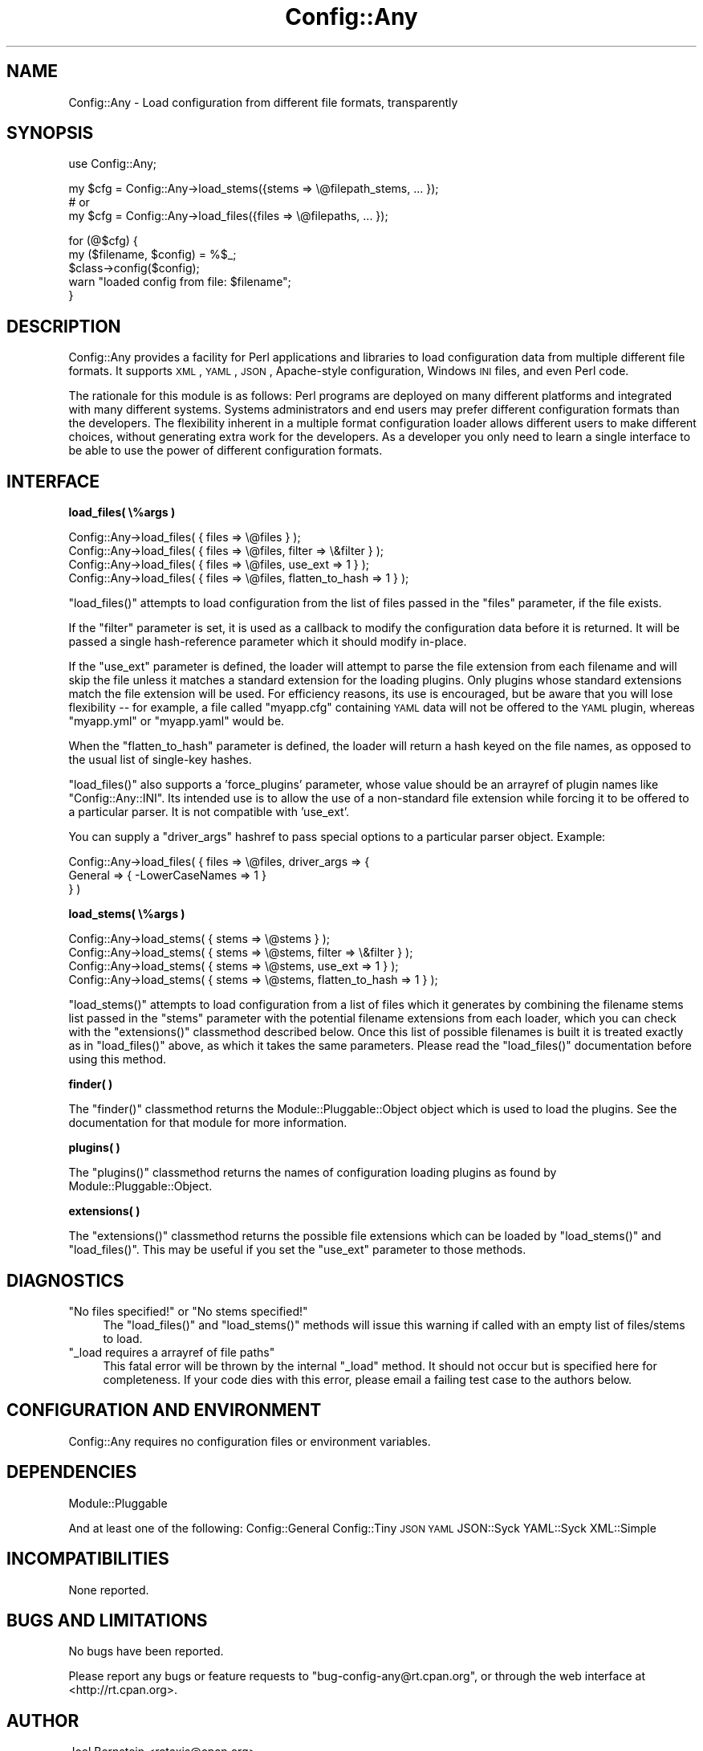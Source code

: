 .\" Automatically generated by Pod::Man v1.37, Pod::Parser v1.32
.\"
.\" Standard preamble:
.\" ========================================================================
.de Sh \" Subsection heading
.br
.if t .Sp
.ne 5
.PP
\fB\\$1\fR
.PP
..
.de Sp \" Vertical space (when we can't use .PP)
.if t .sp .5v
.if n .sp
..
.de Vb \" Begin verbatim text
.ft CW
.nf
.ne \\$1
..
.de Ve \" End verbatim text
.ft R
.fi
..
.\" Set up some character translations and predefined strings.  \*(-- will
.\" give an unbreakable dash, \*(PI will give pi, \*(L" will give a left
.\" double quote, and \*(R" will give a right double quote.  | will give a
.\" real vertical bar.  \*(C+ will give a nicer C++.  Capital omega is used to
.\" do unbreakable dashes and therefore won't be available.  \*(C` and \*(C'
.\" expand to `' in nroff, nothing in troff, for use with C<>.
.tr \(*W-|\(bv\*(Tr
.ds C+ C\v'-.1v'\h'-1p'\s-2+\h'-1p'+\s0\v'.1v'\h'-1p'
.ie n \{\
.    ds -- \(*W-
.    ds PI pi
.    if (\n(.H=4u)&(1m=24u) .ds -- \(*W\h'-12u'\(*W\h'-12u'-\" diablo 10 pitch
.    if (\n(.H=4u)&(1m=20u) .ds -- \(*W\h'-12u'\(*W\h'-8u'-\"  diablo 12 pitch
.    ds L" ""
.    ds R" ""
.    ds C` ""
.    ds C' ""
'br\}
.el\{\
.    ds -- \|\(em\|
.    ds PI \(*p
.    ds L" ``
.    ds R" ''
'br\}
.\"
.\" If the F register is turned on, we'll generate index entries on stderr for
.\" titles (.TH), headers (.SH), subsections (.Sh), items (.Ip), and index
.\" entries marked with X<> in POD.  Of course, you'll have to process the
.\" output yourself in some meaningful fashion.
.if \nF \{\
.    de IX
.    tm Index:\\$1\t\\n%\t"\\$2"
..
.    nr % 0
.    rr F
.\}
.\"
.\" For nroff, turn off justification.  Always turn off hyphenation; it makes
.\" way too many mistakes in technical documents.
.hy 0
.if n .na
.\"
.\" Accent mark definitions (@(#)ms.acc 1.5 88/02/08 SMI; from UCB 4.2).
.\" Fear.  Run.  Save yourself.  No user-serviceable parts.
.    \" fudge factors for nroff and troff
.if n \{\
.    ds #H 0
.    ds #V .8m
.    ds #F .3m
.    ds #[ \f1
.    ds #] \fP
.\}
.if t \{\
.    ds #H ((1u-(\\\\n(.fu%2u))*.13m)
.    ds #V .6m
.    ds #F 0
.    ds #[ \&
.    ds #] \&
.\}
.    \" simple accents for nroff and troff
.if n \{\
.    ds ' \&
.    ds ` \&
.    ds ^ \&
.    ds , \&
.    ds ~ ~
.    ds /
.\}
.if t \{\
.    ds ' \\k:\h'-(\\n(.wu*8/10-\*(#H)'\'\h"|\\n:u"
.    ds ` \\k:\h'-(\\n(.wu*8/10-\*(#H)'\`\h'|\\n:u'
.    ds ^ \\k:\h'-(\\n(.wu*10/11-\*(#H)'^\h'|\\n:u'
.    ds , \\k:\h'-(\\n(.wu*8/10)',\h'|\\n:u'
.    ds ~ \\k:\h'-(\\n(.wu-\*(#H-.1m)'~\h'|\\n:u'
.    ds / \\k:\h'-(\\n(.wu*8/10-\*(#H)'\z\(sl\h'|\\n:u'
.\}
.    \" troff and (daisy-wheel) nroff accents
.ds : \\k:\h'-(\\n(.wu*8/10-\*(#H+.1m+\*(#F)'\v'-\*(#V'\z.\h'.2m+\*(#F'.\h'|\\n:u'\v'\*(#V'
.ds 8 \h'\*(#H'\(*b\h'-\*(#H'
.ds o \\k:\h'-(\\n(.wu+\w'\(de'u-\*(#H)/2u'\v'-.3n'\*(#[\z\(de\v'.3n'\h'|\\n:u'\*(#]
.ds d- \h'\*(#H'\(pd\h'-\w'~'u'\v'-.25m'\f2\(hy\fP\v'.25m'\h'-\*(#H'
.ds D- D\\k:\h'-\w'D'u'\v'-.11m'\z\(hy\v'.11m'\h'|\\n:u'
.ds th \*(#[\v'.3m'\s+1I\s-1\v'-.3m'\h'-(\w'I'u*2/3)'\s-1o\s+1\*(#]
.ds Th \*(#[\s+2I\s-2\h'-\w'I'u*3/5'\v'-.3m'o\v'.3m'\*(#]
.ds ae a\h'-(\w'a'u*4/10)'e
.ds Ae A\h'-(\w'A'u*4/10)'E
.    \" corrections for vroff
.if v .ds ~ \\k:\h'-(\\n(.wu*9/10-\*(#H)'\s-2\u~\d\s+2\h'|\\n:u'
.if v .ds ^ \\k:\h'-(\\n(.wu*10/11-\*(#H)'\v'-.4m'^\v'.4m'\h'|\\n:u'
.    \" for low resolution devices (crt and lpr)
.if \n(.H>23 .if \n(.V>19 \
\{\
.    ds : e
.    ds 8 ss
.    ds o a
.    ds d- d\h'-1'\(ga
.    ds D- D\h'-1'\(hy
.    ds th \o'bp'
.    ds Th \o'LP'
.    ds ae ae
.    ds Ae AE
.\}
.rm #[ #] #H #V #F C
.\" ========================================================================
.\"
.IX Title "Config::Any 3"
.TH Config::Any 3 "2011-07-14" "perl v5.8.8" "User Contributed Perl Documentation"
.SH "NAME"
Config::Any \- Load configuration from different file formats, transparently
.SH "SYNOPSIS"
.IX Header "SYNOPSIS"
.Vb 1
\&    use Config::Any;
.Ve
.PP
.Vb 3
\&    my $cfg = Config::Any->load_stems({stems => \e@filepath_stems, ... });
\&    # or
\&    my $cfg = Config::Any->load_files({files => \e@filepaths, ... });
.Ve
.PP
.Vb 5
\&    for (@$cfg) {
\&        my ($filename, $config) = %$_;
\&        $class->config($config);
\&        warn "loaded config from file: $filename";
\&    }
.Ve
.SH "DESCRIPTION"
.IX Header "DESCRIPTION"
Config::Any provides a facility for Perl applications and libraries
to load configuration data from multiple different file formats. It supports \s-1XML\s0, \s-1YAML\s0,
\&\s-1JSON\s0, Apache-style configuration, Windows \s-1INI\s0 files, and even Perl code.
.PP
The rationale for this module is as follows: Perl programs are deployed on many different
platforms and integrated with many different systems. Systems administrators and end 
users may prefer different configuration formats than the developers. The flexibility
inherent in a multiple format configuration loader allows different users to make 
different choices, without generating extra work for the developers. As a developer
you only need to learn a single interface to be able to use the power of different
configuration formats.
.SH "INTERFACE"
.IX Header "INTERFACE"
.Sh "load_files( \e%args )"
.IX Subsection "load_files( %args )"
.Vb 4
\&    Config::Any->load_files( { files => \e@files } );
\&    Config::Any->load_files( { files => \e@files, filter  => \e&filter } );
\&    Config::Any->load_files( { files => \e@files, use_ext => 1 } );
\&    Config::Any->load_files( { files => \e@files, flatten_to_hash => 1 } );
.Ve
.PP
\&\f(CW\*(C`load_files()\*(C'\fR attempts to load configuration from the list of files passed in
the \f(CW\*(C`files\*(C'\fR parameter, if the file exists.
.PP
If the \f(CW\*(C`filter\*(C'\fR parameter is set, it is used as a callback to modify the configuration 
data before it is returned. It will be passed a single hash-reference parameter which 
it should modify in\-place.
.PP
If the \f(CW\*(C`use_ext\*(C'\fR parameter is defined, the loader will attempt to parse the file
extension from each filename and will skip the file unless it matches a standard
extension for the loading plugins. Only plugins whose standard extensions match the
file extension will be used. For efficiency reasons, its use is encouraged, but
be aware that you will lose flexibility \*(-- for example, a file called \f(CW\*(C`myapp.cfg\*(C'\fR 
containing \s-1YAML\s0 data will not be offered to the \s-1YAML\s0 plugin, whereas \f(CW\*(C`myapp.yml\*(C'\fR
or \f(CW\*(C`myapp.yaml\*(C'\fR would be.
.PP
When the \f(CW\*(C`flatten_to_hash\*(C'\fR parameter is defined, the loader will return a hash
keyed on the file names, as opposed to the usual list of single-key hashes.
.PP
\&\f(CW\*(C`load_files()\*(C'\fR also supports a 'force_plugins' parameter, whose value should be an
arrayref of plugin names like \f(CW\*(C`Config::Any::INI\*(C'\fR. Its intended use is to allow the use 
of a non-standard file extension while forcing it to be offered to a particular parser.
It is not compatible with 'use_ext'. 
.PP
You can supply a \f(CW\*(C`driver_args\*(C'\fR hashref to pass special options to a particular
parser object. Example:
.PP
.Vb 3
\&    Config::Any->load_files( { files => \e@files, driver_args => {
\&        General => { -LowerCaseNames => 1 }
\&    } )
.Ve
.Sh "load_stems( \e%args )"
.IX Subsection "load_stems( %args )"
.Vb 4
\&    Config::Any->load_stems( { stems => \e@stems } );
\&    Config::Any->load_stems( { stems => \e@stems, filter  => \e&filter } );
\&    Config::Any->load_stems( { stems => \e@stems, use_ext => 1 } );
\&    Config::Any->load_stems( { stems => \e@stems, flatten_to_hash => 1 } );
.Ve
.PP
\&\f(CW\*(C`load_stems()\*(C'\fR attempts to load configuration from a list of files which it generates
by combining the filename stems list passed in the \f(CW\*(C`stems\*(C'\fR parameter with the 
potential filename extensions from each loader, which you can check with the
\&\f(CW\*(C`extensions()\*(C'\fR classmethod described below. Once this list of possible filenames is
built it is treated exactly as in \f(CW\*(C`load_files()\*(C'\fR above, as which it takes the same
parameters. Please read the \f(CW\*(C`load_files()\*(C'\fR documentation before using this method.
.Sh "finder( )"
.IX Subsection "finder( )"
The \f(CW\*(C`finder()\*(C'\fR classmethod returns the 
Module::Pluggable::Object
object which is used to load the plugins. See the documentation for that module for
more information.
.Sh "plugins( )"
.IX Subsection "plugins( )"
The \f(CW\*(C`plugins()\*(C'\fR classmethod returns the names of configuration loading plugins as 
found by Module::Pluggable::Object.
.Sh "extensions( )"
.IX Subsection "extensions( )"
The \f(CW\*(C`extensions()\*(C'\fR classmethod returns the possible file extensions which can be loaded
by \f(CW\*(C`load_stems()\*(C'\fR and \f(CW\*(C`load_files()\*(C'\fR. This may be useful if you set the \f(CW\*(C`use_ext\*(C'\fR
parameter to those methods.
.SH "DIAGNOSTICS"
.IX Header "DIAGNOSTICS"
.ie n .IP """No files specified!""\fR or \f(CW""No stems specified!""" 4
.el .IP "\f(CWNo files specified!\fR or \f(CWNo stems specified!\fR" 4
.IX Item "No files specified! or No stems specified!"
The \f(CW\*(C`load_files()\*(C'\fR and \f(CW\*(C`load_stems()\*(C'\fR methods will issue this warning if
called with an empty list of files/stems to load.
.ie n .IP """_load requires a arrayref of file paths""" 4
.el .IP "\f(CW_load requires a arrayref of file paths\fR" 4
.IX Item "_load requires a arrayref of file paths"
This fatal error will be thrown by the internal \f(CW\*(C`_load\*(C'\fR method. It should not occur
but is specified here for completeness. If your code dies with this error, please
email a failing test case to the authors below.
.SH "CONFIGURATION AND ENVIRONMENT"
.IX Header "CONFIGURATION AND ENVIRONMENT"
Config::Any requires no configuration files or environment variables.
.SH "DEPENDENCIES"
.IX Header "DEPENDENCIES"
Module::Pluggable
.PP
And at least one of the following:
Config::General
Config::Tiny
\&\s-1JSON\s0
\&\s-1YAML\s0
JSON::Syck
YAML::Syck
XML::Simple
.SH "INCOMPATIBILITIES"
.IX Header "INCOMPATIBILITIES"
None reported.
.SH "BUGS AND LIMITATIONS"
.IX Header "BUGS AND LIMITATIONS"
No bugs have been reported.
.PP
Please report any bugs or feature requests to
\&\f(CW\*(C`bug\-config\-any@rt.cpan.org\*(C'\fR, or through the web interface at
<http://rt.cpan.org>.
.SH "AUTHOR"
.IX Header "AUTHOR"
Joel Bernstein <rataxis@cpan.org>
.SH "CONTRIBUTORS"
.IX Header "CONTRIBUTORS"
This module was based on the original 
Catalyst::Plugin::ConfigLoader
module by Brian Cassidy \f(CW\*(C`<bricas@cpan.org>\*(C'\fR.
.PP
With ideas and support from Matt S Trout \f(CW\*(C`<mst@shadowcatsystems.co.uk>\*(C'\fR.
.PP
Further enhancements suggested by Evan Kaufman \f(CW\*(C`<evank@cpan.org>\*(C'\fR.
.SH "LICENCE AND COPYRIGHT"
.IX Header "LICENCE AND COPYRIGHT"
Copyright (c) 2006, Portugal Telecom \f(CW\*(C`http://www.sapo.pt/\*(C'\fR. All rights reserved.
Portions copyright 2007, Joel Bernstein \f(CW\*(C`<rataxis@cpan.org>\*(C'\fR.
.PP
This module is free software; you can redistribute it and/or
modify it under the same terms as Perl itself. See perlartistic.
.SH "DISCLAIMER OF WARRANTY"
.IX Header "DISCLAIMER OF WARRANTY"
\&\s-1BECAUSE\s0 \s-1THIS\s0 \s-1SOFTWARE\s0 \s-1IS\s0 \s-1LICENSED\s0 \s-1FREE\s0 \s-1OF\s0 \s-1CHARGE\s0, \s-1THERE\s0 \s-1IS\s0 \s-1NO\s0 \s-1WARRANTY\s0
\&\s-1FOR\s0 \s-1THE\s0 \s-1SOFTWARE\s0, \s-1TO\s0 \s-1THE\s0 \s-1EXTENT\s0 \s-1PERMITTED\s0 \s-1BY\s0 \s-1APPLICABLE\s0 \s-1LAW\s0. \s-1EXCEPT\s0 \s-1WHEN\s0
\&\s-1OTHERWISE\s0 \s-1STATED\s0 \s-1IN\s0 \s-1WRITING\s0 \s-1THE\s0 \s-1COPYRIGHT\s0 \s-1HOLDERS\s0 \s-1AND/OR\s0 \s-1OTHER\s0 \s-1PARTIES\s0
\&\s-1PROVIDE\s0 \s-1THE\s0 \s-1SOFTWARE\s0 \*(L"\s-1AS\s0 \s-1IS\s0\*(R" \s-1WITHOUT\s0 \s-1WARRANTY\s0 \s-1OF\s0 \s-1ANY\s0 \s-1KIND\s0, \s-1EITHER\s0
\&\s-1EXPRESSED\s0 \s-1OR\s0 \s-1IMPLIED\s0, \s-1INCLUDING\s0, \s-1BUT\s0 \s-1NOT\s0 \s-1LIMITED\s0 \s-1TO\s0, \s-1THE\s0 \s-1IMPLIED\s0
\&\s-1WARRANTIES\s0 \s-1OF\s0 \s-1MERCHANTABILITY\s0 \s-1AND\s0 \s-1FITNESS\s0 \s-1FOR\s0 A \s-1PARTICULAR\s0 \s-1PURPOSE\s0. \s-1THE\s0
\&\s-1ENTIRE\s0 \s-1RISK\s0 \s-1AS\s0 \s-1TO\s0 \s-1THE\s0 \s-1QUALITY\s0 \s-1AND\s0 \s-1PERFORMANCE\s0 \s-1OF\s0 \s-1THE\s0 \s-1SOFTWARE\s0 \s-1IS\s0 \s-1WITH\s0
\&\s-1YOU\s0. \s-1SHOULD\s0 \s-1THE\s0 \s-1SOFTWARE\s0 \s-1PROVE\s0 \s-1DEFECTIVE\s0, \s-1YOU\s0 \s-1ASSUME\s0 \s-1THE\s0 \s-1COST\s0 \s-1OF\s0 \s-1ALL\s0
\&\s-1NECESSARY\s0 \s-1SERVICING\s0, \s-1REPAIR\s0, \s-1OR\s0 \s-1CORRECTION\s0.
.PP
\&\s-1IN\s0 \s-1NO\s0 \s-1EVENT\s0 \s-1UNLESS\s0 \s-1REQUIRED\s0 \s-1BY\s0 \s-1APPLICABLE\s0 \s-1LAW\s0 \s-1OR\s0 \s-1AGREED\s0 \s-1TO\s0 \s-1IN\s0 \s-1WRITING\s0
\&\s-1WILL\s0 \s-1ANY\s0 \s-1COPYRIGHT\s0 \s-1HOLDER\s0, \s-1OR\s0 \s-1ANY\s0 \s-1OTHER\s0 \s-1PARTY\s0 \s-1WHO\s0 \s-1MAY\s0 \s-1MODIFY\s0 \s-1AND/OR\s0
\&\s-1REDISTRIBUTE\s0 \s-1THE\s0 \s-1SOFTWARE\s0 \s-1AS\s0 \s-1PERMITTED\s0 \s-1BY\s0 \s-1THE\s0 \s-1ABOVE\s0 \s-1LICENCE\s0, \s-1BE\s0
\&\s-1LIABLE\s0 \s-1TO\s0 \s-1YOU\s0 \s-1FOR\s0 \s-1DAMAGES\s0, \s-1INCLUDING\s0 \s-1ANY\s0 \s-1GENERAL\s0, \s-1SPECIAL\s0, \s-1INCIDENTAL\s0,
\&\s-1OR\s0 \s-1CONSEQUENTIAL\s0 \s-1DAMAGES\s0 \s-1ARISING\s0 \s-1OUT\s0 \s-1OF\s0 \s-1THE\s0 \s-1USE\s0 \s-1OR\s0 \s-1INABILITY\s0 \s-1TO\s0 \s-1USE\s0
\&\s-1THE\s0 \s-1SOFTWARE\s0 (\s-1INCLUDING\s0 \s-1BUT\s0 \s-1NOT\s0 \s-1LIMITED\s0 \s-1TO\s0 \s-1LOSS\s0 \s-1OF\s0 \s-1DATA\s0 \s-1OR\s0 \s-1DATA\s0 \s-1BEING\s0
\&\s-1RENDERED\s0 \s-1INACCURATE\s0 \s-1OR\s0 \s-1LOSSES\s0 \s-1SUSTAINED\s0 \s-1BY\s0 \s-1YOU\s0 \s-1OR\s0 \s-1THIRD\s0 \s-1PARTIES\s0 \s-1OR\s0 A
\&\s-1FAILURE\s0 \s-1OF\s0 \s-1THE\s0 \s-1SOFTWARE\s0 \s-1TO\s0 \s-1OPERATE\s0 \s-1WITH\s0 \s-1ANY\s0 \s-1OTHER\s0 \s-1SOFTWARE\s0), \s-1EVEN\s0 \s-1IF\s0
\&\s-1SUCH\s0 \s-1HOLDER\s0 \s-1OR\s0 \s-1OTHER\s0 \s-1PARTY\s0 \s-1HAS\s0 \s-1BEEN\s0 \s-1ADVISED\s0 \s-1OF\s0 \s-1THE\s0 \s-1POSSIBILITY\s0 \s-1OF\s0
\&\s-1SUCH\s0 \s-1DAMAGES\s0.
.SH "SEE ALSO"
.IX Header "SEE ALSO"
Catalyst::Plugin::ConfigLoader 
\&\*(-- now a wrapper around this module.
